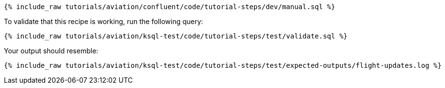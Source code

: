 ++++
<pre class="snippet"><code class="sql">{% include_raw tutorials/aviation/confluent/code/tutorial-steps/dev/manual.sql %}</code></pre>
++++

To validate that this recipe is working, run the following query:

++++
<pre class="snippet"><code class="sql">{% include_raw tutorials/aviation/ksql-test/code/tutorial-steps/test/validate.sql %}</code></pre>
++++

Your output should resemble:

++++
<pre class="snippet"><code class="text">{% include_raw tutorials/aviation/ksql-test/code/tutorial-steps/test/expected-outputs/flight-updates.log %}</code></pre>
++++
